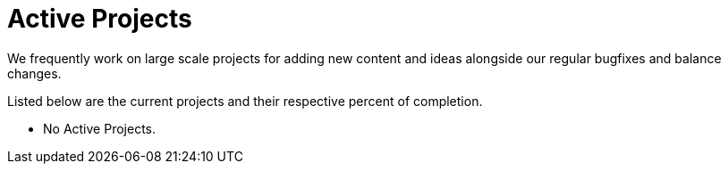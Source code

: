 = Active Projects

We frequently work on large scale projects for adding new content and ideas alongside our regular bugfixes and balance changes.

Listed below are the current projects and their respective percent of completion.

* No Active Projects.
